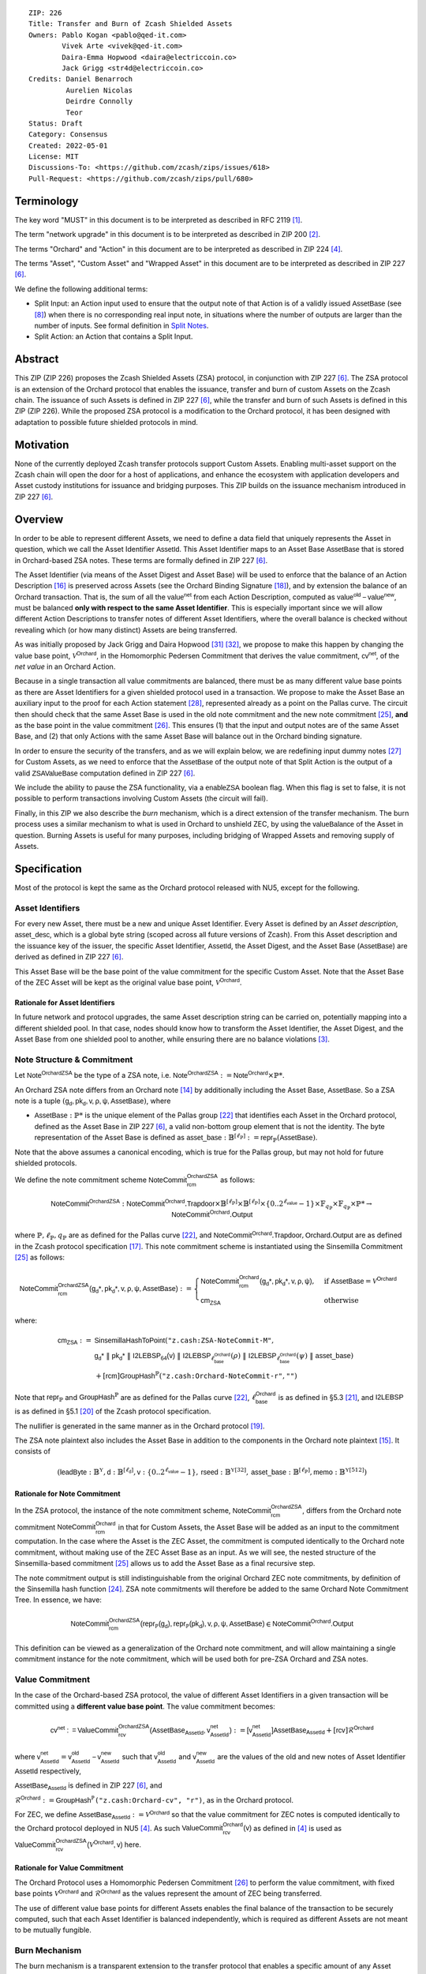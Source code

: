 ::

  ZIP: 226
  Title: Transfer and Burn of Zcash Shielded Assets
  Owners: Pablo Kogan <pablo@qed-it.com>
          Vivek Arte <vivek@qed-it.com>
          Daira-Emma Hopwood <daira@electriccoin.co>
          Jack Grigg <str4d@electriccoin.co>
  Credits: Daniel Benarroch
           Aurelien Nicolas
           Deirdre Connolly
           Teor
  Status: Draft
  Category: Consensus
  Created: 2022-05-01
  License: MIT
  Discussions-To: <https://github.com/zcash/zips/issues/618>
  Pull-Request: <https://github.com/zcash/zips/pull/680>


Terminology
===========

The key word "MUST" in this document is to be interpreted as described in RFC 2119 [#RFC2119]_.

The term "network upgrade" in this document is to be interpreted as described in ZIP 200 [#zip-0200]_.

The terms "Orchard" and "Action" in this document are to be interpreted as described in ZIP 224 [#zip-0224]_.

The terms "Asset", "Custom Asset" and "Wrapped Asset" in this document are to be interpreted as described in ZIP 227 [#zip-0227]_.

We define the following additional terms:

- Split Input: an Action input used to ensure that the output note of that Action is of a validly issued :math:`\mathsf{AssetBase}` (see [#zip-0227-assetidentifier]_) when there is no corresponding real input note, in situations where the number of outputs are larger than the number of inputs. See formal definition in `Split Notes`_.
- Split Action: an Action that contains a Split Input.

Abstract
========

This ZIP (ZIP 226) proposes the Zcash Shielded Assets (ZSA) protocol, in conjunction with ZIP 227 [#zip-0227]_. The ZSA protocol is an extension of the Orchard protocol that enables the issuance, transfer and burn of custom Assets on the Zcash chain. The issuance of such Assets is defined in ZIP 227 [#zip-0227]_, while the transfer and burn of such Assets is defined in this ZIP (ZIP 226).
While the proposed ZSA protocol is a modification to the Orchard protocol, it has been designed with adaptation to possible future shielded protocols in mind.

Motivation
==========

None of the currently deployed Zcash transfer protocols support Custom Assets. Enabling multi-asset support on the Zcash chain will open the door for a host of applications, and enhance the ecosystem with application developers and Asset custody institutions for issuance and bridging purposes.
This ZIP builds on the issuance mechanism introduced in ZIP 227 [#zip-0227]_.

Overview
========
In order to be able to represent different Assets, we need to define a data field that uniquely represents the Asset in question, which we call the Asset Identifier :math:`\mathsf{AssetId}`. 
This Asset Identifier maps to an Asset Base :math:`\mathsf{AssetBase}` that is stored in Orchard-based ZSA notes.
These terms are formally defined in ZIP 227 [#zip-0227]_.

The Asset Identifier (via means of the Asset Digest and Asset Base) will be used to enforce that the balance of an Action Description [#protocol-actions]_ is preserved across Assets (see the Orchard Binding Signature [#protocol-binding]_), and by extension the balance of an Orchard transaction. That is, the sum of all the :math:`\mathsf{value^{net}}` from each Action Description, computed as :math:`\mathsf{value^{old}-value^{new}}`, must be balanced **only with respect to the same Asset Identifier**. This is especially important since we will allow different Action Descriptions to transfer notes of different Asset Identifiers, where the overall balance is checked without revealing which (or how many distinct) Assets are being transferred.

As was initially proposed by Jack Grigg and Daira Hopwood [#initial-zsa-issue]_ [#generalized-value-commitments]_, we propose to make this happen by changing the value base point, :math:`\mathcal{V}^{\mathsf{Orchard}}`, in the Homomorphic Pedersen Commitment that derives the value commitment, :math:`\mathsf{cv^{net}}`, of the *net value* in an Orchard Action.

Because in a single transaction all value commitments are balanced, there must be as many different value base points as there are Asset Identifiers for a given shielded protocol used in a transaction. We propose to make the Asset Base an auxiliary input to the proof for each Action statement [#protocol-actionstatement]_, represented already as a point on the Pallas curve. The circuit then should check that the same Asset Base is used in the old note commitment and the new note commitment [#protocol-concretesinsemillacommit]_, **and** as the base point in the value commitment [#protocol-concretevaluecommit]_. This ensures (1) that the input and output notes are of the same Asset Base, and (2) that only Actions with the same Asset Base will balance out in the Orchard binding signature.

In order to ensure the security of the transfers, and as we will explain below, we are redefining input dummy notes [#protocol-dummynotes]_ for Custom Assets, as we need to enforce that the :math:`\mathsf{AssetBase}` of the output note of that Split Action is the output of a valid :math:`\mathsf{ZSAValueBase}` computation defined in ZIP 227 [#zip-0227]_.

We include the ability to pause the ZSA functionality, via a :math:`\mathsf{enableZSA}` boolean flag. When this flag is set to false, it is not possible to perform transactions involving Custom Assets (the circuit will fail).

Finally, in this ZIP we also describe the *burn* mechanism, which is a direct extension of the transfer mechanism. The burn process uses a similar mechanism to what is used in Orchard to unshield ZEC, by using the :math:`\mathsf{valueBalance}` of the Asset in question. Burning Assets is useful for many purposes, including bridging of Wrapped Assets and removing supply of Assets.

Specification
=============

Most of the protocol is kept the same as the Orchard protocol released with NU5, except for the following.

Asset Identifiers
-----------------

For every new Asset, there must be a new and unique Asset Identifier. Every Asset is defined by an *Asset description*, :math:`\mathsf{asset\_desc}`, which is a global byte string (scoped across all future versions of Zcash). From this Asset description and the issuance key of the issuer, the specific Asset Identifier, :math:`\mathsf{AssetId}`, the Asset Digest, and the Asset Base (:math:`\mathsf{AssetBase}`) are derived as defined in ZIP 227 [#zip-0227]_.

This Asset Base will be the base point of the value commitment for the specific Custom Asset. Note that the Asset Base of the ZEC Asset will be kept as the original value base point, :math:`\mathcal{V}^\mathsf{Orchard}`.

Rationale for Asset Identifiers
```````````````````````````````

In future network and protocol upgrades, the same Asset description string can be carried on, potentially mapping into a different shielded pool. In that case, nodes should know how to transform the Asset Identifier, the Asset Digest, and the Asset Base from one shielded pool to another, while ensuring there are no balance violations [#zip-0209]_. 

Note Structure & Commitment
---------------------------

Let :math:`\mathsf{Note^{OrchardZSA}}` be the type of a ZSA note, i.e. 
:math:`\mathsf{Note^{OrchardZSA}} := \mathsf{Note^{Orchard}} \times \mathbb{P}*`.

An Orchard ZSA note differs from an Orchard note [#protocol-notes]_ by additionally including the Asset Base, :math:`\mathsf{AssetBase}`. So a ZSA note is a tuple :math:`(\mathsf{g_d, pk_d, v, \rho, \psi, \mathsf{AssetBase}})`,
where 

- :math:`\mathsf{AssetBase} : \mathbb{P}*` is the unique element of the Pallas group [#protocol-pallasandvesta]_ that identifies each Asset in the Orchard protocol, defined as the Asset Base in ZIP 227 [#zip-0227]_, a valid non-bottom group element that is not the identity. The byte representation of the Asset Base is defined as :math:`\mathsf{asset\_base} : \mathbb{B}^{[\ell_{\mathbb{P}}]} := \mathsf{repr}_{\mathbb{P}}(\mathsf{AssetBase})`.

Note that the above assumes a canonical encoding, which is true for the Pallas group, but may not hold for future shielded protocols.

We define the note commitment scheme :math:`\mathsf{NoteCommit^{OrchardZSA}_{rcm}}` as follows:

.. math:: \mathsf{NoteCommit}^{\mathsf{OrchardZSA}} : \mathsf{NoteCommit}^{\mathsf{Orchard}}.\mathsf{Trapdoor} \times \mathbb{B}^{[\ell_{\mathbb{P}}]} \times \mathbb{B}^{[\ell_{\mathbb{P}}]} \times \{0 .. 2^{\ell_{\mathsf{value}}} - 1\} \times \mathbb{F}_{q_{\mathbb{P}}} \times \mathbb{F}_{q_{\mathbb{P}}} \times \mathbb{P}* \to \mathsf{NoteCommit}^{\mathsf{Orchard}}.\mathsf{Output}

where :math:`\mathbb{P}, \ell_{\mathbb{P}}, q_{\mathbb{P}}` are as defined for the Pallas curve [#protocol-pallasandvesta]_, and :math:`\mathsf{NoteCommit}^{\mathsf{Orchard}}.\mathsf{Trapdoor}, \mathsf{Orchard}.\mathsf{Output}` are as defined in the Zcash protocol specification [#protocol-abstractcommit]_.
This note commitment scheme is instantiated using the Sinsemilla Commitment [#protocol-concretesinsemillacommit]_ as follows:

.. math:: \begin{align} 
    \mathsf{NoteCommit^{OrchardZSA}_{rcm}(g_{d}*, pk_{d}*, v, \rho, \psi, \mathsf{AssetBase})}
    :=\begin{cases} 
    \mathsf{NoteCommit^{Orchard}_{rcm}(g_{d}*, pk_{d}*, v, \rho, \psi)}, &\text{if } \mathsf{AssetBase} = \mathcal{V}^{\mathsf{Orchard}} \\ 
    \mathsf{cm}_{\mathsf{ZSA}} &\text{otherwise}
    \end{cases}
    \end{align}

where:
    
.. math:: \begin{align}
    \mathsf{cm}_{\mathsf{ZSA}} :=&\ \mathsf{SinsemillaHashToPoint}( \texttt{"z.cash:ZSA-NoteCommit-M"}, \\
    &\ \ \ \mathsf{g_{d}*}\; \| \; \mathsf{pk_{d}*}\; \| \; \mathsf{I2LEBSP_{64}(v)}\; \| \; \mathsf{I2LEBSP}_{\ell^{\mathsf{Orchard}}_{\mathsf{base}}}(\rho)\; \| \; \mathsf{I2LEBSP}_{\ell^{\mathsf{Orchard}}_{\mathsf{base}}}(\psi)\; \| \; \mathsf{asset\_base}) \\
    &\ + [\mathsf{rcm}] \mathsf{GroupHash}^{\mathbb{P}}(\texttt{"z.cash:Orchard-NoteCommit-r"},\texttt{""})
    \end{align}

Note that :math:`\mathsf{repr}_{\mathbb{P}}` and :math:`\mathsf{GroupHash}^{\mathbb{P}}` are as defined for the Pallas curve [#protocol-pallasandvesta]_, :math:`\ell^{\mathsf{Orchard}}_{\mathsf{base}}` is as defined in §5.3 [#protocol-constants]_, and :math:`\mathsf{I2LEBSP}` is as defined in §5.1 [#protocol-endian]_ of the Zcash protocol specification.

The nullifier is generated in the same manner as in the Orchard protocol [#protocol-commitmentsandnullifiers]_.

The ZSA note plaintext also includes the Asset Base in addition to the components in the Orchard note plaintext [#protocol-notept]_.
It consists of 

.. math:: (\mathsf{leadByte} : \mathbb{B}^{\mathbb{Y}}, \mathsf{d} : \mathbb{B}^{[\ell_{\mathsf{d}}]}, \mathsf{v} : \{0 .. 2^{\ell_{\mathsf{value}}} - 1\}, \mathsf{rseed} : \mathbb{B}^{\mathbb{Y}[32]}, \mathsf{asset\_base} : \mathbb{B}^{[\ell_{\mathbb{P}}]}, \mathsf{memo} : \mathbb{B}^{\mathbb{Y}[512]})

Rationale for Note Commitment
`````````````````````````````

In the ZSA protocol, the instance of the note commitment scheme, :math:`\mathsf{NoteCommit^{OrchardZSA}_{rcm}}`, differs from the Orchard note commitment :math:`\mathsf{NoteCommit^{Orchard}_{rcm}}` in that for Custom Assets, the Asset Base will be added as an input to the commitment computation. 
In the case where the Asset is the ZEC Asset, the commitment is computed identically to the Orchard note commitment, without making use of the ZEC Asset Base as an input. 
As we will see, the nested structure of the Sinsemilla-based commitment [#protocol-concretesinsemillacommit]_ allows us to add the Asset Base as a final recursive step.

The note commitment output is still indistinguishable from the original Orchard ZEC note commitments, by definition of the Sinsemilla hash function [#protocol-concretesinsemillahash]_. ZSA note commitments will therefore be added to the same Orchard Note Commitment Tree. In essence, we have:

.. math:: \mathsf{NoteCommit^{OrchardZSA}_{rcm}(repr_{\mathbb{P}}(g_d), repr_{\mathbb{P}}(pk_d), v, \rho, \psi, \mathsf{AssetBase})} \in \mathsf{NoteCommit^{Orchard}.Output}

This definition can be viewed as a generalization of the Orchard note commitment, and will allow maintaining a single commitment instance for the note commitment, which will be used both for pre-ZSA Orchard and ZSA notes.  

Value Commitment
----------------

In the case of the Orchard-based ZSA protocol, the value of different Asset Identifiers in a given transaction will be committed using a **different value base point**. The value commitment becomes:

.. math:: \mathsf{cv^{net}:=ValueCommit^{OrchardZSA}_{rcv}(\mathsf{AssetBase}_{\mathsf{AssetId}}, v^{net}_{AssetId})}:= \mathsf{[v^{net}_{AssetId}]}\mathsf{AssetBase}_{\mathsf{AssetId}} + [\mathsf{rcv}]\mathcal{R}^{\mathsf{Orchard}}

where :math:`\mathsf{v^{net}_{AssetId}} = \mathsf{v^{old}_{AssetId} - v^{new}_{AssetId}}` such that :math:`\mathsf{v^{old}_{AssetId}}` and :math:`\mathsf{v^{new}_{AssetId}}` are the values of the old and new notes of Asset Identifier :math:`\mathsf{AssetId}` respectively,

.. _`asset base`:

:math:`\mathsf{AssetBase}_{\mathsf{AssetId}}` is defined in ZIP 227 [#zip-0227]_, and

:math:`\mathcal{R}^{\mathsf{Orchard}}:=\mathsf{GroupHash^{\mathbb{P}}}\texttt{("z.cash:Orchard-cv", "r")}`, as in the Orchard protocol.

For ZEC, we define :math:`\mathsf{AssetBase}_{\mathsf{AssetId}} :=\mathcal{V}^{\mathsf{Orchard}}` so that the value commitment for ZEC notes is computed identically to the Orchard protocol deployed in NU5 [#zip-0224]_. As such :math:`\mathsf{ValueCommit^{Orchard}_{rcv}(v)}` as defined in [#zip-0224]_ is used as :math:`\mathsf{ValueCommit^{OrchardZSA}_{rcv}(\mathcal{V}^{\mathsf{Orchard}}, v)}` here.

Rationale for Value Commitment
``````````````````````````````

The Orchard Protocol uses a Homomorphic Pedersen Commitment [#protocol-concretevaluecommit]_ to perform the value commitment, with fixed base points :math:`\mathcal{V}^{\mathsf{Orchard}}` and :math:`\mathcal{R}^{\mathsf{Orchard}}` as the values represent the amount of ZEC being transferred.

The use of different value base points for different Assets enables the final balance of the transaction to be securely computed, such that each Asset Identifier is balanced independently, which is required as different Assets are not meant to be mutually fungible.

Burn Mechanism
--------------

The burn mechanism is a transparent extension to the transfer protocol that enables a specific amount of any Asset Identifier to be "destroyed". The burn mechanism does NOT send Assets to a non-spendable address, it simply reduces the total number of units of a given Custom Asset in circulation at the consensus level. It is enforced at the consensus level, by using an extension of the value balance mechanism used for ZEC Assets.
Burning makes it globally provable that a given amount of an Asset has been destroyed.

The sender includes a :math:`\mathsf{v_{AssetId}}` variable for every Asset Identifier that is being burnt, which represents the amount of that Asset being burnt. As described in the `Orchard-ZSA Transaction Structure`_, this is separate from the regular :math:`\mathsf{valueBalance^Orchard}` that is the default transparent value for the ZEC Asset, and represents either the transaction fee, or the amount of ZEC changing pools (eg: to Sapling or Transparent).

For every Custom Asset that is burnt, we add to the :math:`\mathsf{assetBurn}` vector the tuple :math:`(\mathsf{AssetBase}_{\mathsf{AssetId}},\mathsf{v_{AssetId}})` such that the validator of the transaction can compute the value commitment with the corresponding value base point of that Asset. This ensures that the values are all balanced out with respect to the Asset Identifiers in the transfer.

.. math:: \mathsf{assetBurn} = \{ (\mathsf{AssetBase}_{\mathsf{AssetId}},\mathsf{v_{AssetId}})\ |\ \forall\ \mathsf{AssetBase}_{\mathsf{AssetId}}\ \textit{s.t.}\ \mathsf{v_{AssetId}} \neq 0 \}

We denote by :math:`L` the cardinality of the :math:`\mathsf{assetBurn}` set.

Additional Consensus Rules
``````````````````````````

1. We require that for every :math:`(\mathsf{AssetBase}_{\mathsf{AssetId}},\mathsf{v_{AssetId}}) \in \mathsf{assetBurn}\ ,\ \mathsf{AssetBase}_{\mathsf{AssetId}} \neq \mathcal{V}^{\mathsf{Orchard}}`. That is, ZEC or TAZ is not allowed to be burnt.
2. We require that for every :math:`(\mathsf{AssetBase}_{\mathsf{AssetId}},\mathsf{v_{AssetId}}) \in \mathsf{assetBurn}\ ,\ \mathsf{v_{AssetId}} \neq 0`.
3. We require that there be no duplication of Custom Assets in the :math:`\mathsf{assetBurn}` set. That is, every :math:`\mathsf{AssetBase}_{\mathsf{AssetId}}` has at most one entry in :math:`\mathsf{assetBurn}`.

**Note:** Even if this mechanism allows having transparent ↔ shielded Asset transfers in theory, the transparent protocol will not be changed with this ZIP to adapt to a multiple Asset structure. This means that unless future consensus rules changes do allow it, unshielding will not be possible for Custom Assets.

Value Balance Verification
--------------------------

In order to verify the balance of the different Assets, the verifier MUST perform a similar process as for the Orchard protocol [#protocol-binding]_, with the addition of the burn information.

For a total of :math:`n` Actions in a transfer, the prover MUST still sign the SIGHASH transaction hash using the binding signature key
:math:`\mathsf{bsk} = \sum_{i=1}^{n} \mathsf{rcv}_{i}`.

The verifier MUST compute the value balance verification equation:

.. math:: \mathsf{bvk} =(\sum_{i=1}^{n}  \mathsf{cv^{net}}_{i})  - \mathsf{ValueCommit_0^{OrchardZSA}(\mathcal{V}^{\mathsf{Orchard}}, v^{balanceOrchard})} - \sum_{(\mathsf{AssetBase}, \mathsf{v}) \in \mathsf{assetBurn}} \mathsf{ValueCommit_0^{OrchardZSA}}(\mathsf{AssetBase}, \mathsf{v})

After computing :math:`\mathsf{bvk}`, the verifier MUST use it to verify the binding signature on the SIGHASH transaction hash.


Rationale for Value Balance Verification
````````````````````````````````````````

We assume :math:`n` Actions in a transfer. Out of these :math:`n` Actions, we further distinguish (for the sake of clarity) between Actions related to ZEC and Actions related to Custom Assets. 
We denote by :math:`S_{\mathsf{ZEC}} \subseteq [1,n]` the set of indices of Actions that are related to ZEC, and by :math:`S_{\mathsf{CA}} = [1,n] \setminus S_{\mathsf{ZEC}}` the set of indices of Actions that are related to Custom Assets.

The right hand side of the value balance verification equation can be expanded to:

.. math:: ((\sum_{i \in S_{\mathsf{ZEC}}} \mathsf{cv^{net}}_{i}) + (\sum_{j \in S_{\mathsf{CA}}} \mathsf{cv^{net}}_{j})) - ([\mathsf{v^{balanceOrchard}}]\mathcal{V}^{\mathsf{Orchard}} + [0]\mathcal{R}^{\mathsf{Orchard}}) - (\sum_{(\mathsf{AssetBase}, \mathsf{v}) \in \mathsf{assetBurn}} [\mathsf{v}]\mathsf{AssetBase} + [0]\mathcal{R}^{\mathsf{Orchard}})
    
This equation contains the balance check of the Orchard protocol [#protocol-binding]_. 
With ZSA, transfer Actions for Custom Assets must also be balanced across Asset Bases. 
All Custom Assets are contained within the shielded pool, and cannot be unshielded via a regular transfer. 
Custom Assets can be burnt, the mechanism for which reveals the amount and identifier of the Asset being burnt, within the :math:`\mathsf{assetBurn}` set.
As such, for a correctly constructed transaction, we will get :math:`\sum_{j \in S_{\mathsf{CA}}} \mathsf{cv}_j^{\mathsf{net}} - \sum_{(\mathsf{AssetBase}, \mathsf{v}) \in \mathsf{assetBurn}} [\mathsf{v}]\mathsf{AssetBase} = \mathsf{\sum_{j \in S_{\mathsf{CA}}} rcv_{j}^{net}}\mathcal{R}^{\mathsf{Orchard}}`.

When the Asset is not being burnt, the net balance of the input and output values is zero, and there will be no addition to the :math:`\mathsf{assetBurn}` vector. 
Therefore, the relationship between :math:`\mathsf{bvk}` and :math:`\mathsf{bsk}` will hold if and only if, per Custom Asset, the sum of the net values of the relevant Actions equals the corresponding :math:`\mathsf{v}_k` value (or equals :math:`0` if that Asset is not in the :math:`\mathsf{assetBurn}` set), and for ZEC, the sum of the net values of the relevant Actions equals the :math:`\mathsf{v^{balanceOrchard}}` value.

As in the Orchard protocol, the binding signature verification key, :math:`\mathsf{bvk}`, will only be valid (and hence verify the signature correctly), as long as the committed values sum to zero. In contrast, in this protocol, the committed values must sum to zero **per Asset Base**, as the Pedersen commitments add up homomorphically only with respect to the same value base point.


Split Notes
-----------

A Split Input is a copy of a previously issued input note (that is, a note that has previously been included in the Merkle tree), with the following changes:

- A :math:`\mathsf{split\_flag}` boolean is set to 1.
- The value of the note is replaced with the value 0 during the computation of the value commitment.

Input notes are sometimes split in two (or more) output notes, as in most cases, not all the value in a single note is sent to a single output.

When the number of input notes of a particular Asset Base is smaller than the required number of output notes for the same Asset Base, the sender creates Split Inputs of the same Asset Base as padding for the input-less Actions. Note that we do not care about whether the previously issued note copied to create a Split Input is owned by the sender, or whether it was nullified before.

Wallets and other clients have to choose from the following to ensure the Asset Base is preserved for the output note of a Split Action:

1. The Split Input note could be another note containing the same Asset Base that is being spent by this transaction (but not by this Split Input). 
2. The Split Input note could be a different unspent note containing the same Asset Base (note that the note will not actually be spent).
3. The Split Input note could be an already spent note containing the same Asset Base (note that by zeroing the value in the circuit, we prevent double spending).

For Split Notes, the nullifier is generated as follows

.. math:: \mathsf{nf_{old}} = \mathsf{Extract}_{\mathbb{P}} ([(\mathsf{PRF^{nfOrchard}_{nk}} (\rho^{\mathsf{old}}) + \psi') \bmod q_{\mathbb{P}}] \mathcal{K}^\mathsf{Orchard} + \mathsf{cm^{old}} + \mathcal{L}^\mathsf{Orchard})

where :math:`\psi'` is sampled uniformly at random on :math:`\mathbb{F}_{q_{\mathbb{P}}}`, :math:`\mathcal{K}^{\mathsf{Orchard}}` is the Orchard Nullifier Base as defined in [#protocol-commitmentsandnullifiers]_, and :math:`\mathcal{L}^{\mathsf{Orchard}} := \mathsf{GroupHash^{\mathbb{P}}}\texttt{("z.cash:Orchard", "L")}`.

Rationale for Split Notes
`````````````````````````

In the Orchard protocol, since each Action represents an input and an output, the transaction that wants to send one input to multiple outputs must have multiple inputs. The Orchard protocol gives *dummy spend notes* [#protocol-dummynotes]_ to the Actions that have not been assigned input notes.

The Orchard technique requires modification for the ZSA protocol with multiple Asset Identifiers, as the output note of the split Actions *cannot* contain *any* Asset Base. We must enforce it to be an actual output of a GroupHash computation (in fact, we want it to be of the same Asset Base as the original input note, but the binding signature takes care that the proper balancing is performed). Without this enforcement the prover could input a multiple (or linear combination) of an existing Asset Base, and thereby attack the network by overflowing the ZEC value balance and hence counterfeiting ZEC funds.

Therefore, for Custom Assets we enforce that *every* input note to an ZSA Action must be proven to exist in the set of note commitments in the note commitment tree. We then enforce this real note to be “unspendable” in the sense that its value will be zeroed in split Actions and the nullifier will be randomized, making the note not spendable in the specific Action. Then, the proof itself ensures that the output note is of the same Asset Base as the input note. In the circuit, the split note functionality will be activated by a boolean private input to the proof (aka the :math:`\mathsf{split\_flag}` boolean).
This ensures that the value base points of all output notes of a transfer are actual outputs of a GroupHash, as they originate in the Issuance protocol which is publicly verified.

Note that the Orchard dummy note functionality remains in use for ZEC notes, and the Split Input technique is used in order to support Custom Assets.


Circuit Statement
-----------------

Every *ZSA Action statement* is closely similar to the Orchard Action statement [#protocol-actionstatement]_, except for a few additions that ensure the security of the Asset Identifier system. We detail these changes below.

All modifications in the Circuit are detailed in [#circuit-modifications]_.

Asset Base Equality
```````````````````

The following constraints must be added to ensure that the input and output note are of the same :math:`\mathsf{AssetBase}`:

- The Asset Base, :math:`\mathsf{AssetBase}_{\mathsf{AssetId}}`, for the note is witnessed once, as an auxiliary input.
- In the Old note commitment integrity constraint in the Orchard Action statement [#protocol-actionstatement]_, :math:`\mathsf{NoteCommit^{Orchard}_{rcm^{old}}(repr_{\mathbb{P}}(g_d^{old}), repr_{\mathbb{P}}(pk_d^{old}), v^{old}, \rho^{old}, \psi^{old})}` is replaced with :math:`\mathsf{NoteCommit^{OrchardZSA}_{rcm^{old}}(repr_{\mathbb{P}}(g_d^{old}), repr_{\mathbb{P}}(pk_d^{old}), v^{old}, \rho^{old}, \psi^{old}, \mathsf{AssetBase}_{\mathsf{AssetId}})}`.
- In the New note commitment integrity constraint in the Orchard Action statement [#protocol-actionstatement]_, :math:`\mathsf{NoteCommit^{Orchard}_{rcm^{new}}(repr_{\mathbb{P}}(g_d^{new}), repr_{\mathbb{P}}(pk_d^{new}), v^{new}, \rho^{new}, \psi^{new})}` is replaced with :math:`\mathsf{NoteCommit^{OrchardZSA}_{rcm^{new}}(repr_{\mathbb{P}}(g_d^{new}), repr_{\mathbb{P}}(pk_d^{new}), v^{new}, \rho^{new}, \psi^{new}, \mathsf{AssetBase}_{\mathsf{AssetId}})}`.

To make the evaluation of the note commitment easier, we add a boolean :math:`\mathsf{is\_native\_asset}` as an auxiliary witness. We also add some constraints to verify that this variable is activated (i.e. :math:`\mathsf{is\_native\_asset} = 1`) if the Asset Base is equal to :math:`\mathcal{V}^\mathsf{Orchard}` and this variable is not activated (i.e. :math:`\mathsf{is\_native\_asset} = 0`) if the Asset Base is not equal to :math:`\mathcal{V}^\mathsf{Orchard}`.

The :math:`\mathsf{enableZSA}` Flag
`````````````````````````````````````

The following constraints must be added to disable transactions involving Custom Assets when the :math:`\mathsf{enableZSA}` flag is set to false:

- if :math:`\mathsf{enableZSA}` is not activated (i.e. :math:`\mathsf{enableZSA} = 0`), then constrain :math:`\mathsf{is\_native\_asset} = 1`, since the :math:`\mathsf{AsssetBase}` must be equal to the native asset.

Value Commitment Correctness
````````````````````````````

The following constraints must be added to ensure that the value commitment is computed using the witnessed Asset Base:

- The fixed-base multiplication constraints between the value and the value base point of the value commitment, :math:`\mathsf{cv}`, is replaced with a variable-base multiplication between the two.
- The witness to the value base point (as defined in the `asset base`_ equation) is the auxiliary input :math:`\mathsf{AssetBase}_{\mathsf{AssetId}}`.

Asset Identifier Consistency for Split Actions
``````````````````````````````````````````````

Senders must not be able to change the Asset Base for the output note in a Split Action. We do this via the following constraints:

- The Value Commitment Integrity should be changed:
    - Replace the input note value by a generic value, :math:`\mathsf{v}'`, as :math:`\mathsf{cv^{net}} = \mathsf{ValueCommit_rcv^{OrchardZSA}(\mathsf{AssetBase}_{\mathsf{AssetId}}, v’ - v^new)}`
- Add a boolean :math:`\mathsf{split\_flag}` variable as an auxiliary witness. This variable is to be activated :math:`\mathsf{split\_flag} = 1` if the Action in question has a Split Input and :math:`\mathsf{split\_flag} = 0` if the Action is actually spending an input note:
    - If :math:`\mathsf{split\_flag} = 1` then constrain :math:`\mathsf{v}' = 0` otherwise constrain :math:`\mathsf{v}'=\mathsf{v^{old}}` from the auxiliary input.
    - If :math:`\mathsf{split\_flag} = 1` then constrain :math:`\mathsf{is\_native\_asset} = 0` because split notes are only available for Custom Assets.
- The Merkle Path Validity should check the existence of the note commitment as usual (and not like with dummy notes):
    - Check for all notes except dummy notes that (path, pos) is a valid Merkle path of depth :math:`\mathsf{MerkleDepth^Orchard}`, from :math:`\mathsf{cm^{old}}` to the anchor :math:`\mathsf{rt^{Orchard}}`.
    - The new constraint is :math:`\underbrace{(\mathsf{v^{old}} = 0 \land \mathsf{is\_native\_asset} = 1)}_\text{It is a dummy note} \lor \underbrace{(\mathsf{Valid\,Merkle\,Path})}_\text{The Merkle Path is valid}`.
- The Nullifier Integrity will be changed to prevent the identification of notes as defined in the `Split Notes`_ section.

Backwards Compatibility with ZEC Notes
``````````````````````````````````````

The input note in the old note commitment integrity check must either include an Asset Base (ZSA note) or not (pre-ZSA Orchard note). If the note is a pre-ZSA Orchard note, the note commitment is computed in the original Orchard fashion [#protocol-abstractcommit]_. If the note is a ZSA note, the note commitment is computed as defined in the `Note Structure & Commitment`_ section.

Orchard-ZSA Transaction Structure
=================================

The transaction format for v6 transactions is described in ZIP 230 [#zip-0230]_.


TxId Digest
===========

The transaction digest algorithm defined in ZIP 244 [#zip-0244]_ is modified by the ZSA protocol to add a new branch for issuance information, along with modifications within the ``orchard_digest`` to account for the inclusion of the Asset Base. 
The details of these changes are described in this section, and highlighted using the ``[UPDATED FOR ZSA]`` or ``[ADDED FOR ZSA]`` text label. We omit the details of the sections that do not change for the ZSA protocol. 

txid_digest
-----------
A BLAKE2b-256 hash of the following values ::

   T.1: header_digest       (32-byte hash output)
   T.2: transparent_digest  (32-byte hash output)
   T.3: sapling_digest      (32-byte hash output)
   T.4: orchard_digest      (32-byte hash output)  [UPDATED FOR ZSA]
   T.5: issuance_digest     (32-byte hash output)  [ADDED FOR ZSA]

The personalization field remains the same as in ZIP 244 [#zip-0244]_.

T.4: orchard_digest
```````````````````
When Orchard Actions are present in the transaction, this digest is a BLAKE2b-256 hash of the following values ::

   T.4a: orchard_actions_compact_digest      (32-byte hash output)          [UPDATED FOR ZSA]
   T.4b: orchard_actions_memos_digest        (32-byte hash output)          [UPDATED FOR ZSA]
   T.4c: orchard_actions_noncompact_digest   (32-byte hash output)          [UPDATED FOR ZSA]
   T.4d: flagsOrchard                        (1 byte)
   T.4e: valueBalanceOrchard                 (64-bit signed little-endian)  
   T.4f: anchorOrchard                       (32 bytes)

T.4a: orchard_actions_compact_digest
''''''''''''''''''''''''''''''''''''

A BLAKE2b-256 hash of the subset of Orchard Action information intended to be included in
an updated version of the ZIP-307 [#zip-0307]_ ``CompactBlock`` format for all Orchard
Actions belonging to the transaction. For each Action, the following elements are included
in the hash::

   T.4a.i  : nullifier            (field encoding bytes)
   T.4a.ii : cmx                  (field encoding bytes)
   T.4a.iii: ephemeralKey         (field encoding bytes)
   T.4a.iv : encCiphertext[..84]  (First 84 bytes of field encoding)  [UPDATED FOR ZSA]

The personalization field of this hash is the same as in ZIP 244::

  "ZTxIdOrcActCHash"


T.4b: orchard_actions_memos_digest
''''''''''''''''''''''''''''''''''

A BLAKE2b-256 hash of the subset of Orchard shielded memo field data for all Orchard
Actions belonging to the transaction. For each Action, the following elements are included
in the hash::

    T.4b.i: encCiphertext[84..596] (contents of the encrypted memo field)  [UPDATED FOR ZSA]

The personalization field of this hash remains identical to ZIP 244::

  "ZTxIdOrcActMHash"


T.4c: orchard_actions_noncompact_digest
'''''''''''''''''''''''''''''''''''''''

A BLAKE2b-256 hash of the remaining subset of Orchard Action information **not** intended
for inclusion in an updated version of the the ZIP 307 [#zip-0307]_ ``CompactBlock``
format, for all Orchard Actions belonging to the transaction. For each Action,
the following elements are included in the hash::

   T.4d.i  : cv                    (field encoding bytes)
   T.4d.ii : rk                    (field encoding bytes)
   T.4d.iii: encCiphertext[596..]  (post-memo suffix of field encoding)  [UPDATED FOR ZSA]
   T.4d.iv : outCiphertext         (field encoding bytes)

The personalization field of this hash is defined identically to ZIP 244::

    "ZTxIdOrcActNHash"

T.5: issuance_digest
````````````````````
The details of the computation of this value are in ZIP 227 [#zip-0227-txiddigest]_.

Signature Digest and Authorizing Data Commitment
================================================

The details of the changes to these algorithms are in ZIP 227 [#zip-0227-sigdigest]_ [#zip-0227-authcommitment]_.

Security and Privacy Considerations
===================================

- The notes generated via the ZSA protocol are different from those generated via the Orchard protocol. As with any protocol upgrade, it will be possible to distinguish between notes generated by each protocol. However, all ZEC notes will be fully spendable with the ZSA protocol transaction structure due to the built-in backward compatibility.
- When including new Assets we would like to maintain the amount and identifiers of Assets private, which is achieved with the design.
- We prevent a potential malleability attack on the Asset Identifier by ensuring the output notes receive an Asset Base that exists on the global state.

Other Considerations
====================

Transaction Fees
----------------

The fee mechanism for the upgrades proposed in this ZIP will follow the mechanism described in ZIP 317 for the ZSA protocol upgrade [#zip-0317b]_.

Backward Compatibility
----------------------

In order to have backward compatibility with the ZEC notes, we have designed the circuit to support both ZEC and ZSA notes. As we specify above, there are three main reasons we can do this:

- Note commitments for ZEC notes will remain the same, while note commitments for Custom Assets will be computed taking into account the :math:`\mathsf{AssetBase}` value as well.
- The existing Orchard shielded pool will continue to be used for the new ZSA notes post the upgrade.
- The value commitment is abstracted to allow for the value base-point as a variable private input to the proof.
- The ZEC-based Actions will still include dummy input notes, whereas the ZSA-based Actions will include split input notes and will not include dummy input notes.

Deployment
-----------
The Zcash Shielded Assets protocol will be deployed in a subsequent Network Upgrade.

Test Vectors
============

- https://github.com/QED-it/zcash-test-vectors

Reference Implementation
========================

- https://github.com/QED-it/zcash (in `zcashd`)
- https://github.com/QED-it/orchard (in `orchard`)
- https://github.com/QED-it/librustzcash (in `librustzcash`)
- https://github.com/QED-it/halo2 (in `halo2`)

References
==========

.. [#RFC2119] `RFC 2119: Key words for use in RFCs to Indicate Requirement Levels <https://www.rfc-editor.org/rfc/rfc2119.html>`_
.. [#zip-0200] `ZIP 200: Network Upgrade Mechanism <zip-0200.html>`_
.. [#zip-0209] `ZIP 209: Prohibit Negative Shielded Chain Value Pool Balances <zip-0209.html>`_
.. [#zip-0224] `ZIP 224: Orchard <zip-0224.html>`_
.. [#zip-0226] `ZIP 226: Transfer and Burn of Zcash Shielded Assets <zip-0226.html>`_
.. [#zip-0227] `ZIP 227: Issuance of Zcash Shielded Assets <zip-0227.html>`_
.. [#zip-0230] `ZIP 230: Version 6 Transaction Format <https://github.com/QED-it/zips/pull/36>`_
.. [#zip-0227-assetidentifier] `ZIP 227: Issuance of Zcash Shielded Assets: Specification: Asset Identifier <zip-0227.html#specification-asset-identifier>`_
.. [#zip-0227-txiddigest] `ZIP 227: Issuance of Zcash Shielded Assets: TxId Digest - Issuance <zip-0227.html#txid-digest-issuance>`_
.. [#zip-0227-sigdigest] `ZIP 227: Issuance of Zcash Shielded Assets: Signature Digest <zip-0227.html#signature-digest>`_
.. [#zip-0227-authcommitment] `ZIP 227: Issuance of Zcash Shielded Assets: Authorizing Data Commitment <zip-0227.html#authorizing-data-commitment>`_
.. [#zip-0244] `ZIP 244: Transaction Identifier Non-Malleability <zip-0244.html>`_
.. [#zip-0307] `ZIP 307: Light Client Protocol for Payment Detection <zip-0307.rst>`_
.. [#protocol-notes] `Zcash Protocol Specification, Version 2022.3.8. Section 3.2: Notes <protocol/protocol.pdf#notes>`_
.. [#protocol-notept] `Zcash Protocol Specification, Version 2022.3.8. Section 5.5: Encodings of Note Plaintexts and Memo Fields <protocol/protocol.pdf#notept>`_
.. [#protocol-actions] `Zcash Protocol Specification, Version 2022.3.8. Section 3.7: Action Transfers and their Descriptions <protocol/protocol.pdf#actions>`_
.. [#protocol-abstractcommit] `Zcash Protocol Specification, Version 2022.3.8. Section 4.1.8: Commitment <protocol/protocol.pdf#abstractcommit>`_
.. [#protocol-binding] `Zcash Protocol Specification, Version 2022.3.8. Section 4.14: Balance and Binding Signature (Orchard) <protocol/protocol.pdf#orchardbalance>`_
.. [#protocol-commitmentsandnullifiers] `Zcash Protocol Specification, Version 2022.3.8. Section 4.16: Note Commitments and Nullifiers <protocol/protocol.pdf#commitmentsandnullifiers>`_
.. [#protocol-endian] `Zcash Protocol Specification, Version 2022.3.8. Section 5.1: Integers, Bit Sequences, and Endianness <protocol/protocol.pdf#endian>`_
.. [#protocol-constants] `Zcash Protocol Specification, Version 2022.3.8. Section 5.3: Constants <protocol/protocol.pdf#constants>`_
.. [#protocol-pallasandvesta] `Zcash Protocol Specification, Version 2022.3.8. Section 5.4.9.6: Pallas and Vesta <protocol/protocol.pdf#pallasandvesta>`_
.. [#pasta-evidence] `Pallas/Vesta supporting evidence <https://github.com/zcash/pasta>`_
.. [#protocol-concretesinsemillahash] `Zcash Protocol Specification, Version 2022.3.8. Section 5.4.1.9: Sinsemilla hash function <protocol/protocol.pdf#concretesinsemillahash>`_
.. [#protocol-concretesinsemillacommit] `Zcash Protocol Specification, Version 2022.3.8. Section 5.4.8.4: Sinsemilla commitments <protocol/protocol.pdf#concretesinsemillacommit>`_
.. [#protocol-concretevaluecommit] `Zcash Protocol Specification, Version 2022.3.8. Section 5.4.8.3: Homomorphic Pedersen commitments (Sapling and Orchard) <protocol/protocol.pdf#concretevaluecommit>`_
.. [#protocol-dummynotes] `Zcash Protocol Specification, Version 2022.3.8. Section 4.8.3: Dummy Notes (Orchard) <protocol/protocol.pdf#>`_
.. [#protocol-actionstatement] `Zcash Protocol Specification, Version 2022.3.8. Section 4.17.4: Action Statement (Orchard) <protocol/protocol.pdf#actionstatement>`_
.. [#protocol-transactionstructure] `Zcash Protocol Specification, Version 2022.3.8. Section 7.1: Transaction Encoding and Consensus (Transaction Version 5)  <protocol/protocol.pdf#txnencodingandconsensus>`_
.. [#protocol-actionencodingandconsensus] `Zcash Protocol Specification, Version 2022.3.8. Section 7.5: Action Description Encoding and Consensus  <protocol/protocol.pdf#actionencodingandconsensus>`_
.. [#initial-zsa-issue] `User-Defined Assets and Wrapped Assets <https://github.com/str4d/zips/blob/zip-udas/drafts/zip-user-defined-assets.rst>`_
.. [#generalized-value-commitments] `Comment on Generalized Value Commitments <https://github.com/zcash/zcash/issues/2277#issuecomment-321106819>`_
.. [#zip-0317b] `ZIP 317: Proportional Transfer Fee Mechanism - Pull Request #667 for ZSA Protocol ZIPs <https://github.com/zcash/zips/pull/667>`_
.. [#circuit-modifications] `Modifications to the Orchard circuit for the ZSA Protocol <https://docs.google.com/document/d/1DzXBqZl_l3aIs_gcelw3OuZz2OVMnYk6Xe_1lBsTji8/edit?usp=sharing>`_
